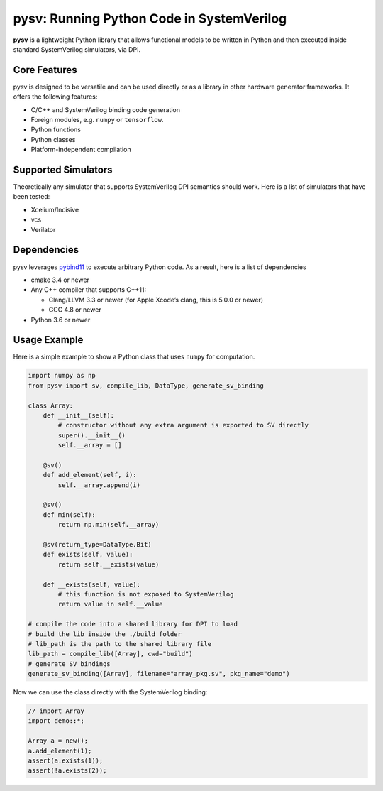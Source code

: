 pysv: Running Python Code in SystemVerilog
===================================================

**pysv** is a lightweight Python library that allows functional models
to be written in Python and then executed inside standard SystemVerilog
simulators, via DPI.

Core Features
-------------

pysv is designed to be versatile and can be used directly or as a
library in other hardware generator frameworks. It offers the following
features:

-  C/C++ and SystemVerilog binding code generation
-  Foreign modules, e.g. ``numpy`` or ``tensorflow``.
-  Python functions
-  Python classes
-  Platform-independent compilation

Supported Simulators
--------------------

Theoretically any simulator that supports SystemVerilog DPI semantics
should work. Here is a list of simulators that have been tested:

-  Xcelium/Incisive
-  vcs
-  Verilator

Dependencies
------------

pysv leverages `pybind11`_ to execute arbitrary Python code. As a
result, here is a list of dependencies

-  cmake 3.4 or newer
-  Any C++ compiler that supports C++11:

   -  Clang/LLVM 3.3 or newer (for Apple Xcode’s clang, this is 5.0.0 or
      newer)
   -  GCC 4.8 or newer

-  Python 3.6 or newer

Usage Example
-------------

Here is a simple example to show a Python class that uses ``numpy`` for
computation.

.. code:: python

   import numpy as np
   from pysv import sv, compile_lib, DataType, generate_sv_binding

   class Array:
       def __init__(self):
           # constructor without any extra argument is exported to SV directly
           super().__init__()
           self.__array = []

       @sv()
       def add_element(self, i):
           self.__array.append(i)

       @sv()
       def min(self):
           return np.min(self.__array)

       @sv(return_type=DataType.Bit)
       def exists(self, value):
           return self.__exists(value)

       def __exists(self, value):
           # this function is not exposed to SystemVerilog
           return value in self.__value

   # compile the code into a shared library for DPI to load
   # build the lib inside the ./build folder
   # lib_path is the path to the shared library file
   lib_path = compile_lib([Array], cwd="build")
   # generate SV bindings
   generate_sv_binding([Array], filename="array_pkg.sv", pkg_name="demo")

Now we can use the class directly with the SystemVerilog binding:

.. code:: SystemVerilog

    // import Array
    import demo::*;

    Array a = new();
    a.add_element(1);
    assert(a.exists(1));
    assert(!a.exists(2));


.. _pybind11: https://github.com/pybind/pybind11

